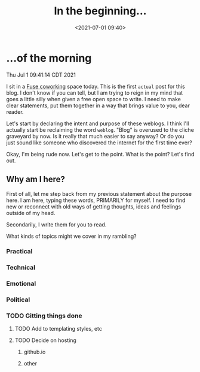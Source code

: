 #+title: In the beginning...
#+date: <2021-07-01 09:40>
#+description:
#+filetags: start now express being do it just do it

* ...of the morning

  Thu Jul  1 09:41:14 CDT 2021

  I sit in a [[google:fuse coworking][Fuse coworking]] space today.
  This is the first ~actual~ post for this blog.
  I don't know if you can tell, but I am trying to reign in my mind
  that goes a little silly when given a free open space to write.
  I need to make clear statements,
  put them together
  in a way that brings value to you, dear reader.

  Let's start by declaring the intent and purpose of these weblogs.
  I think I'll actually start be reclaiming the word ~weblog~.
  "Blog" is overused to the cliche graveyard by now.
  Is it really that much easier to say anyway? Or do
  you just sound like someone who discovered the internet
  for the first time ever?

  Okay, I'm being rude now.
  Let's get to the point.
  What is the point?
  Let's find out.

** Why am I here?

   First of all, let me step back from my previous statement about the purpose
   here. I am here, typing these words, PRIMARILY for myself. I need to find new
   or reconnect with old ways of getting thoughts, ideas and feelings outside
   of my head.

   Secondarily, I write them for you to read.

   What kinds of topics might we cover in my rambling?

*** Practical

*** Technical

*** Emotional

*** Political

*** TODO Gitting things done

**** TODO Add to templating styles, etc
**** TODO Decide on hosting

***** github.io

***** other

